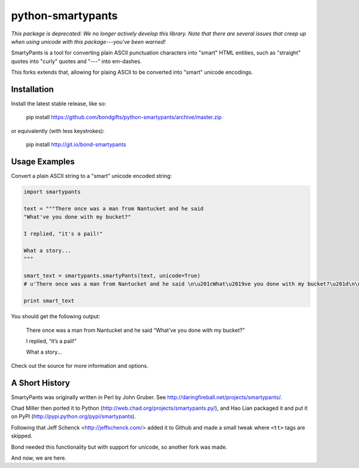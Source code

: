 
python-smartypants
==================

*This package is deprecated: We no longer actively develop this library. Note that there are several issues that creep up when using unicode with this package---you've been warned!*

SmartyPants is a tool for converting plain ASCII punctuation characters into
"smart" HTML entities, such as "straight" quotes into "curly" quotes and
"---" into em-dashes.

This forks extends that, allowing for plaing ASCII to be converted into "smart"
unicode encodings.


Installation
------------

Install the latest stable release, like so:

    pip install https://github.com/bondgifts/python-smartypants/archive/master.zip

or equivalently (with less keystrokes):

    pip install http://git.io/bond-smartypants


Usage Examples
--------------

Convert a plain ASCII string to a "smart" unicode encoded string:

.. code-block:: python

    import smartypants

    text = """There once was a man from Nantucket and he said 
    "What've you done with my bucket?"

    I replied, "it's a pail!"

    What a story...
    """

    smart_text = smartypants.smartyPants(text, unicode=True)
    # u'There once was a man from Nantucket and he said \n\u201cWhat\u2019ve you done with my bucket?\u201d\n\nI replied, \u201cit\u2019s a pail!\u201d\n\nWhat a story\u2026\n'

    print smart_text

You should get the following output:

    There once was a man from Nantucket and he said
    “What’ve you done with my bucket?”

    I replied, “it’s a pail!”

    What a story...


Check out the source for more information and options.


A Short History
---------------

SmartyPants was originally written in Perl by John Gruber. See
http://daringfireball.net/projects/smartypants/.

Chad Miller then ported it to Python 
(http://web.chad.org/projects/smartypants.py/), and Hao Lian packaged it and
put it on PyPI (http://pypi.python.org/pypi/smartypants).

Following that Jeff Schenck <http://jeffschenck.com/> added it to Github and 
made a small tweak where ``<tt>`` tags are skipped.

Bond needed this functionality but with support for unicode, so another fork was made.

And now, we are here.

